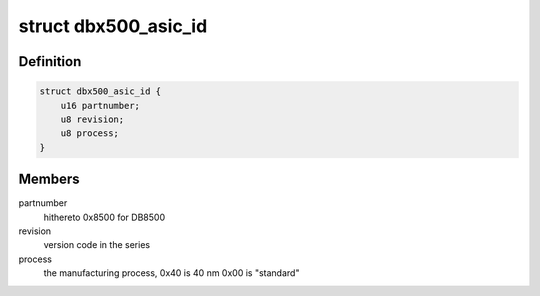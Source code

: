 .. -*- coding: utf-8; mode: rst -*-
.. src-file: arch/arm/mach-ux500/id.h

.. _`dbx500_asic_id`:

struct dbx500_asic_id
=====================

.. c:type:: struct dbx500_asic_id

    fields of the ASIC ID

.. _`dbx500_asic_id.definition`:

Definition
----------

.. code-block:: c

    struct dbx500_asic_id {
        u16 partnumber;
        u8 revision;
        u8 process;
    }

.. _`dbx500_asic_id.members`:

Members
-------

partnumber
    hithereto 0x8500 for DB8500

revision
    version code in the series

process
    the manufacturing process, 0x40 is 40 nm 0x00 is "standard"

.. This file was automatic generated / don't edit.

